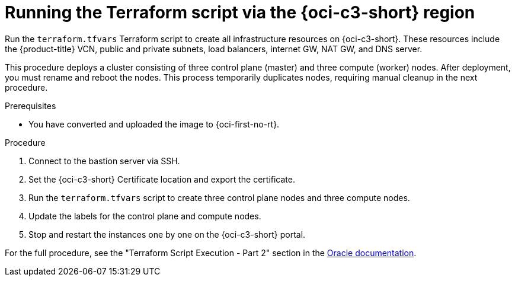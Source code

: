// Module included in the following assemblies:
//
// * installing/installing_oci/installing-c3-assisted-installer.adoc

:_mod-docs-content-type: PROCEDURE
[id="c3-ai-running-script-via-region_{context}"]
= Running the Terraform script via the {oci-c3-short} region

Run the `terraform.tfvars` Terraform script to create all infrastructure resources on {oci-c3-short}. These resources include the {product-title} VCN, public and private subnets, load balancers, internet GW, NAT GW, and DNS server. 

This procedure deploys a cluster consisting of three control plane (master) and three compute (worker) nodes. After deployment, you must rename and reboot the nodes. This process temporarily duplicates nodes, requiring manual cleanup in the next procedure.

.Prerequisites

* You have converted and uploaded the image to {oci-first-no-rt}.

.Procedure

. Connect to the bastion server via SSH.

. Set the {oci-c3-short} Certificate location and export the certificate. 

. Run the `terraform.tfvars` script to create three control plane nodes and three compute nodes. 

. Update the labels for the control plane and compute nodes.

. Stop and restart the instances one by one on the {oci-c3-short} portal.

For the full procedure, see the "Terraform Script Execution - Part 2" section in the link:https://www.oracle.com/a/otn/docs/compute_cloud_at_customer_assisted_installer.pdf?source=:em:nl:mt::::PCATP[Oracle documentation].

